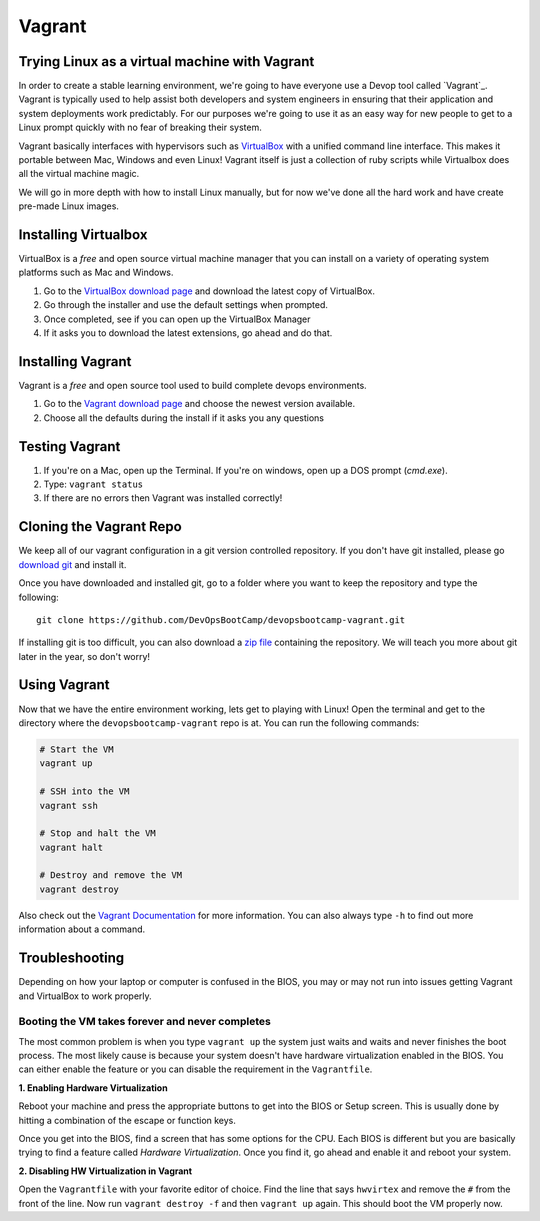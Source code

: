 .. _vagrant:

Vagrant
=======

Trying Linux as a virtual machine with Vagrant
----------------------------------------------

In order to create a stable learning environment, we're going to have everyone
use a Devop tool called `Vagrant`_. Vagrant is typically used to help assist
both developers and system engineers in ensuring that their application and
system deployments work predictably. For our purposes we're going to use it as
an easy way for new people to get to a Linux prompt quickly with no fear of
breaking their system.

Vagrant basically interfaces with hypervisors such as `VirtualBox`_ with a
unified command line interface. This makes it portable between Mac, Windows and
even Linux! Vagrant itself is just a collection of ruby scripts while Virtualbox
does all the virtual machine magic.

We will go in more depth with how to install Linux manually, but for now we've
done all the hard work and have create pre-made Linux images.

.. _Vagrant: http://www.vagrantup.com/
.. _VirtualBox: https://www.virtualbox.org/

Installing Virtualbox
---------------------

VirtualBox is a *free* and open source virtual machine manager that you can
install on a variety of operating system platforms such as Mac and Windows.

#. Go to the `VirtualBox download page`__ and download the latest copy of
   VirtualBox.
#. Go through the installer and use the default settings when prompted.
#. Once completed, see if you can open up the VirtualBox Manager
#. If it asks you to download the latest extensions, go ahead and do that.

.. __: https://www.virtualbox.org/wiki/Downloads

Installing Vagrant
------------------

Vagrant is a *free* and open source tool used to build complete devops
environments.

#. Go to the `Vagrant download page`__ and choose the newest version available.
#. Choose all the defaults during the install if it asks you any questions

.. __: http://downloads.vagrantup.com/

Testing Vagrant
---------------

#. If you're on a Mac, open up the Terminal. If you're on windows, open up a DOS
   prompt (*cmd.exe*).
#. Type: ``vagrant status``
#. If there are no errors then Vagrant was installed correctly!

Cloning the Vagrant Repo
------------------------

We keep all of our vagrant configuration in a git version controlled repository.
If you don't have git installed, please go `download git`_ and install it.

Once you have downloaded and installed git, go to a folder where you want to
keep the repository and type the following::

  git clone https://github.com/DevOpsBootCamp/devopsbootcamp-vagrant.git

If installing git is too difficult, you can also download a `zip file`_
containing the repository. We will teach you more about git later in the year,
so don't worry!

.. _download git: http://git-scm.com/downloads
.. _zip file: https://github.com/DevOpsBootCamp/devopsbootcamp-vagrant/archive/master.zip

Using Vagrant
-------------

Now that we have the entire environment working, lets get to playing with Linux!
Open the terminal and get to the directory where the ``devopsbootcamp-vagrant``
repo is at. You can run the following commands:

.. code-block:: bash

  # Start the VM
  vagrant up

  # SSH into the VM
  vagrant ssh

  # Stop and halt the VM
  vagrant halt

  # Destroy and remove the VM
  vagrant destroy

Also check out the `Vagrant Documentation`__ for more information. You can also
always type ``-h`` to find out more information about a command.

.. __: http://docs.vagrantup.com/v2/cli/index.html

Troubleshooting
---------------

Depending on how your laptop or computer is confused in the BIOS, you may or may
not run into issues getting Vagrant and VirtualBox to work properly.

Booting the VM takes forever and never completes
~~~~~~~~~~~~~~~~~~~~~~~~~~~~~~~~~~~~~~~~~~~~~~~~

The most common problem is when you type ``vagrant up`` the system just waits
and waits and never finishes the boot process. The most likely cause is because
your system doesn't have hardware virtualization enabled in the BIOS. You can
either enable the feature or you can disable the requirement in the
``Vagrantfile``.

**1. Enabling Hardware Virtualization**

Reboot your machine and press the appropriate buttons to get into the BIOS or
Setup screen. This is usually done by hitting a combination of the escape or
function keys.

Once you get into the BIOS, find a screen that has some options for the CPU.
Each BIOS is different but you are basically trying to find a feature called
*Hardware Virtualization*. Once you find it, go ahead and enable it and reboot
your system.

**2. Disabling HW Virtualization in Vagrant**

Open the ``Vagrantfile`` with your favorite editor of choice. Find the line that
says ``hwvirtex`` and remove the ``#`` from the front of the line. Now run
``vagrant destroy -f`` and then ``vagrant up`` again. This should boot the VM
properly now.
